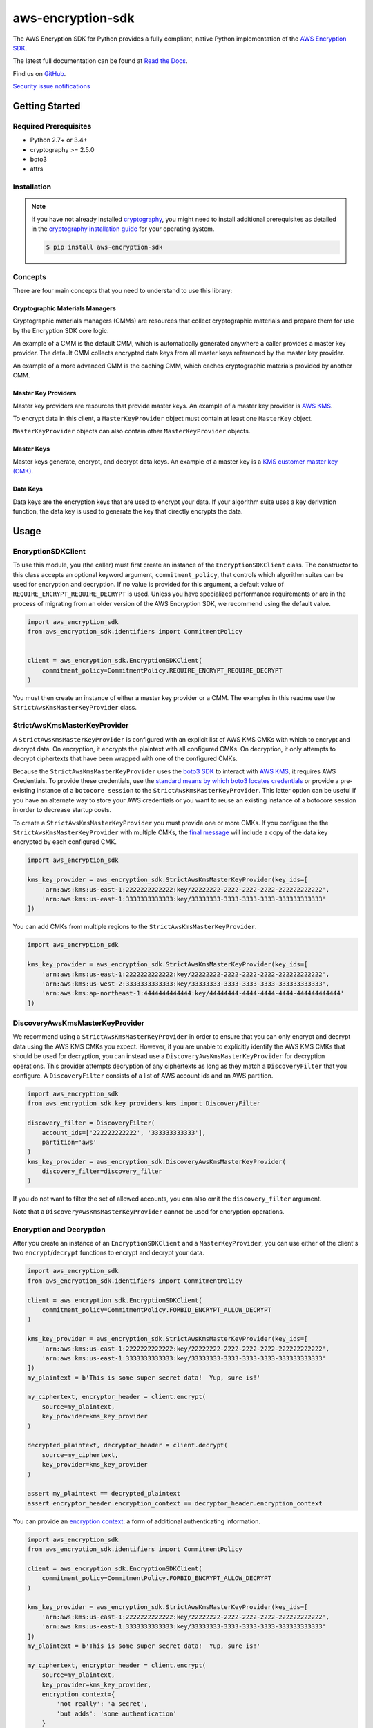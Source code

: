 ##################
aws-encryption-sdk
##################

.. image:: https://img.shields.io/pypi/v/aws-encryption-sdk.svg
   :target: https://pypi.python.org/pypi/aws-encryption-sdk
   :alt: Latest Version

.. image:: https://img.shields.io/pypi/pyversions/aws-encryption-sdk-cli.svg
   :target: https://pypi.python.org/pypi/aws-encryption-sdk
   :alt: Supported Python Versions

.. image:: https://img.shields.io/badge/code_style-black-000000.svg
   :target: https://github.com/ambv/black
   :alt: Code style: black

.. image:: https://readthedocs.org/projects/aws-encryption-sdk-python/badge/
   :target: https://aws-encryption-sdk-python.readthedocs.io/en/stable/
   :alt: Documentation Status

.. image:: https://travis-ci.org/aws/aws-encryption-sdk-python.svg?branch=master
   :target: https://travis-ci.org/aws/aws-encryption-sdk-python

.. image:: https://ci.appveyor.com/api/projects/status/p3e2e63gsnp3cwd8/branch/master?svg=true
   :target: https://ci.appveyor.com/project/mattsb42-aws/aws-encryption-sdk-python-qvyet/branch/master

The AWS Encryption SDK for Python provides a fully compliant, native Python implementation of the `AWS Encryption SDK`_.

The latest full documentation can be found at `Read the Docs`_.

Find us on `GitHub`_.

`Security issue notifications`_

***************
Getting Started
***************
Required Prerequisites
======================

* Python 2.7+ or 3.4+
* cryptography >= 2.5.0
* boto3
* attrs

Installation
============

.. note::

   If you have not already installed `cryptography`_, you might need to install additional prerequisites as
   detailed in the `cryptography installation guide`_ for your operating system.

   .. code::

       $ pip install aws-encryption-sdk

Concepts
========
There are four main concepts that you need to understand to use this library:

Cryptographic Materials Managers
--------------------------------
Cryptographic materials managers (CMMs) are resources that collect cryptographic materials and prepare them for
use by the Encryption SDK core logic.

An example of a CMM is the default CMM, which is automatically generated anywhere a caller provides a master
key provider. The default CMM collects encrypted data keys from all master keys referenced by the master key
provider.

An example of a more advanced CMM is the caching CMM, which caches cryptographic materials provided by another CMM.

Master Key Providers
--------------------
Master key providers are resources that provide master keys.
An example of a master key provider is `AWS KMS`_.

To encrypt data in this client, a ``MasterKeyProvider`` object must contain at least one ``MasterKey`` object.

``MasterKeyProvider`` objects can also contain other ``MasterKeyProvider`` objects.

Master Keys
-----------
Master keys generate, encrypt, and decrypt data keys.
An example of a master key is a `KMS customer master key (CMK)`_.

Data Keys
---------
Data keys are the encryption keys that are used to encrypt your data. If your algorithm suite
uses a key derivation function, the data key is used to generate the key that directly encrypts the data.

*****
Usage
*****

EncryptionSDKClient
===================
To use this module, you (the caller) must first create an instance of the ``EncryptionSDKClient`` class.
The constructor to this class accepts an optional keyword argument, ``commitment_policy``, that controls
which algorithm suites can be used for encryption and decryption. If no value
is provided for this argument, a default value of ``REQUIRE_ENCRYPT_REQUIRE_DECRYPT`` is used. Unless
you have specialized performance requirements or are in the process of migrating from an older
version of the AWS Encryption SDK, we recommend using the default value.

.. code:: python

    import aws_encryption_sdk
    from aws_encryption_sdk.identifiers import CommitmentPolicy


    client = aws_encryption_sdk.EncryptionSDKClient(
        commitment_policy=CommitmentPolicy.REQUIRE_ENCRYPT_REQUIRE_DECRYPT
    )


You must then create an instance of either a master key provider or a CMM. The examples in this
readme use the ``StrictAwsKmsMasterKeyProvider`` class.


StrictAwsKmsMasterKeyProvider
=============================
A ``StrictAwsKmsMasterKeyProvider`` is configured with an explicit list of AWS KMS
CMKs with which to encrypt and decrypt data. On encryption, it encrypts the plaintext with all
configured CMKs. On decryption, it only attempts to decrypt ciphertexts that have been wrapped
with one of the configured CMKs.

Because the ``StrictAwsKmsMasterKeyProvider`` uses the `boto3 SDK`_ to interact with `AWS KMS`_,
it requires AWS Credentials.
To provide these credentials, use the `standard means by which boto3 locates credentials`_ or provide a
pre-existing instance of a ``botocore session`` to the ``StrictAwsKmsMasterKeyProvider``.
This latter option can be useful if you have an alternate way to store your AWS credentials or
you want to reuse an existing instance of a botocore session in order to decrease startup costs.

To create a ``StrictAwsKmsMasterKeyProvider`` you must provide one or more CMKs.
If you configure the the ``StrictAwsKmsMasterKeyProvider`` with multiple CMKs, the `final message`_
will include a copy of the data key encrypted by each configured CMK.

.. code:: python

    import aws_encryption_sdk

    kms_key_provider = aws_encryption_sdk.StrictAwsKmsMasterKeyProvider(key_ids=[
        'arn:aws:kms:us-east-1:2222222222222:key/22222222-2222-2222-2222-222222222222',
        'arn:aws:kms:us-east-1:3333333333333:key/33333333-3333-3333-3333-333333333333'
    ])

You can add CMKs from multiple regions to the ``StrictAwsKmsMasterKeyProvider``.

.. code:: python

    import aws_encryption_sdk

    kms_key_provider = aws_encryption_sdk.StrictAwsKmsMasterKeyProvider(key_ids=[
        'arn:aws:kms:us-east-1:2222222222222:key/22222222-2222-2222-2222-222222222222',
        'arn:aws:kms:us-west-2:3333333333333:key/33333333-3333-3333-3333-333333333333',
        'arn:aws:kms:ap-northeast-1:4444444444444:key/44444444-4444-4444-4444-444444444444'
    ])


DiscoveryAwsKmsMasterKeyProvider
================================
We recommend using a ``StrictAwsKmsMasterKeyProvider`` in order to ensure that you can only
encrypt and decrypt data using the AWS KMS CMKs you expect. However, if you are unable to
explicitly identify the AWS KMS CMKs that should be used for decryption, you can instead
use a ``DiscoveryAwsKmsMasterKeyProvider`` for decryption operations. This provider
attempts decryption of any ciphertexts as long as they match a ``DiscoveryFilter`` that
you configure. A ``DiscoveryFilter`` consists of a list of AWS account ids and an AWS
partition.

.. code:: python

    import aws_encryption_sdk
    from aws_encryption_sdk.key_providers.kms import DiscoveryFilter

    discovery_filter = DiscoveryFilter(
        account_ids=['222222222222', '333333333333'],
        partition='aws'
    )
    kms_key_provider = aws_encryption_sdk.DiscoveryAwsKmsMasterKeyProvider(
        discovery_filter=discovery_filter
    )

If you do not want to filter the set of allowed accounts, you can also omit the ``discovery_filter`` argument.

Note that a ``DiscoveryAwsKmsMasterKeyProvider`` cannot be used for encryption operations.

Encryption and Decryption
=========================
After you create an instance of an ``EncryptionSDKClient`` and a ``MasterKeyProvider``, you can use either of
the client's two ``encrypt``/``decrypt`` functions to encrypt and decrypt your data.

.. code:: python

    import aws_encryption_sdk
    from aws_encryption_sdk.identifiers import CommitmentPolicy

    client = aws_encryption_sdk.EncryptionSDKClient(
        commitment_policy=CommitmentPolicy.FORBID_ENCRYPT_ALLOW_DECRYPT
    )

    kms_key_provider = aws_encryption_sdk.StrictAwsKmsMasterKeyProvider(key_ids=[
        'arn:aws:kms:us-east-1:2222222222222:key/22222222-2222-2222-2222-222222222222',
        'arn:aws:kms:us-east-1:3333333333333:key/33333333-3333-3333-3333-333333333333'
    ])
    my_plaintext = b'This is some super secret data!  Yup, sure is!'

    my_ciphertext, encryptor_header = client.encrypt(
        source=my_plaintext,
        key_provider=kms_key_provider
    )

    decrypted_plaintext, decryptor_header = client.decrypt(
        source=my_ciphertext,
        key_provider=kms_key_provider
    )

    assert my_plaintext == decrypted_plaintext
    assert encryptor_header.encryption_context == decryptor_header.encryption_context

You can provide an `encryption context`_: a form of additional authenticating information.

.. code:: python

    import aws_encryption_sdk
    from aws_encryption_sdk.identifiers import CommitmentPolicy

    client = aws_encryption_sdk.EncryptionSDKClient(
        commitment_policy=CommitmentPolicy.FORBID_ENCRYPT_ALLOW_DECRYPT
    )

    kms_key_provider = aws_encryption_sdk.StrictAwsKmsMasterKeyProvider(key_ids=[
        'arn:aws:kms:us-east-1:2222222222222:key/22222222-2222-2222-2222-222222222222',
        'arn:aws:kms:us-east-1:3333333333333:key/33333333-3333-3333-3333-333333333333'
    ])
    my_plaintext = b'This is some super secret data!  Yup, sure is!'

    my_ciphertext, encryptor_header = client.encrypt(
        source=my_plaintext,
        key_provider=kms_key_provider,
        encryption_context={
            'not really': 'a secret',
            'but adds': 'some authentication'
        }
    )

    decrypted_plaintext, decryptor_header = client.decrypt(
        source=my_ciphertext,
        key_provider=kms_key_provider
    )

    assert my_plaintext == decrypted_plaintext
    assert encryptor_header.encryption_context == decryptor_header.encryption_context


Streaming
=========
If you are handling large files or simply do not want to put the entire plaintext or ciphertext in
memory at once, you can use this library's streaming clients directly. The streaming clients are
file-like objects, and behave exactly as you would expect a Python file object to behave,
offering context manager and iteration support.

.. code:: python

    import aws_encryption_sdk
    from aws_encryption_sdk.identifiers import CommitmentPolicy
    import filecmp

    client = aws_encryption_sdk.EncryptionSDKClient(
        commitment_policy=CommitmentPolicy.FORBID_ENCRYPT_ALLOW_DECRYPT
    )

    kms_key_provider = aws_encryption_sdk.StrictAwsKmsMasterKeyProvider(key_ids=[
        'arn:aws:kms:us-east-1:2222222222222:key/22222222-2222-2222-2222-222222222222',
        'arn:aws:kms:us-east-1:3333333333333:key/33333333-3333-3333-3333-333333333333'
    ])
    plaintext_filename = 'my-secret-data.dat'
    ciphertext_filename = 'my-encrypted-data.ct'

    with open(plaintext_filename, 'rb') as pt_file, open(ciphertext_filename, 'wb') as ct_file:
        with client.stream(
            mode='e',
            source=pt_file,
            key_provider=kms_key_provider
        ) as encryptor:
            for chunk in encryptor:
                ct_file.write(chunk)

    new_plaintext_filename = 'my-decrypted-data.dat'

    with open(ciphertext_filename, 'rb') as ct_file, open(new_plaintext_filename, 'wb') as pt_file:
        with client.stream(
            mode='d',
            source=ct_file,
            key_provider=kms_key_provider
        ) as decryptor:
            for chunk in decryptor:
                pt_file.write(chunk)

    assert filecmp.cmp(plaintext_filename, new_plaintext_filename)
    assert encryptor.header.encryption_context == decryptor.header.encryption_context

Performance Considerations
==========================
Adjusting the frame size can significantly improve the performance of encrypt/decrypt operations with this library.

Processing each frame in a framed message involves a certain amount of overhead.  If you are encrypting a large file,
increasing the frame size can offer potentially significant performance gains.  We recommend that you tune these values
to your use-case in order to obtain peak performance.


.. _AWS Encryption SDK: https://docs.aws.amazon.com/encryption-sdk/latest/developer-guide/introduction.html
.. _cryptography: https://cryptography.io/en/latest/
.. _cryptography installation guide: https://cryptography.io/en/latest/installation/
.. _Read the Docs: http://aws-encryption-sdk-python.readthedocs.io/en/latest/
.. _GitHub: https://github.com/aws/aws-encryption-sdk-python/
.. _AWS KMS: https://docs.aws.amazon.com/kms/latest/developerguide/overview.html
.. _KMS customer master key (CMK): https://docs.aws.amazon.com/kms/latest/developerguide/concepts.html#master_keys
.. _boto3 SDK: https://boto3.readthedocs.io/en/latest/
.. _standard means by which boto3 locates credentials: https://boto3.readthedocs.io/en/latest/guide/configuration.html
.. _final message: https://docs.aws.amazon.com/encryption-sdk/latest/developer-guide/message-format.html
.. _encryption context: https://docs.aws.amazon.com/kms/latest/developerguide/concepts.html#encrypt_context
.. _Security issue notifications: ./CONTRIBUTING.md#security-issue-notifications
